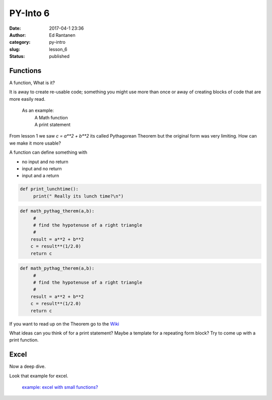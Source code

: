 PY-Into 6
#########
:date: 2017-04-1 23:36
:author: Ed Rantanen
:category: py-intro
:slug: lesson_6
:status: published



.. raw:: html

    <embed>
       <br>
    </embed>


Functions
.........

A function, What is it?

It is away to create re-usable code; something you might use more than once or away of
creating blocks of code that are more easily read.

 As an example:
        | A Math function
        | A print statement




From lesson 1 we saw `c = a**2 + b**2` its called Pythagorean Theorem but the original form was very limiting.
How can we make it more usable?

A function can define something with

- no input and no return
- input and no return
- input and a return



.. code-block:: c

    def print_lunchtime():
         print(" Really its lunch time?\n")




.. code-block:: c

    def math_pythag_therem(a,b):
         #
         # find the hypotenuse of a right triangle
         #
        result = a**2 + b**2
        c = result**(1/2.0)
        return c



.. code-block:: c

    def math_pythag_therem(a,b):
         #
         # find the hypotenuse of a right triangle
         #
        result = a**2 + b**2
        c = result**(1/2.0)
        return c



If you want to read up on the Theorem  go to the `Wiki <https://en.wikipedia.org/wiki/Pythagorean_theorem>`_



What ideas can you think of for a print statement? Maybe a template for a repeating form block?
Try to come up with a print function.


.. raw:: html

    <embed>
       <br>
    </embed>



Excel
.....

Now a deep dive.

| Look that example for excel.

 `example:  excel with small functions?   <./code_snips/excel_example.py>`__